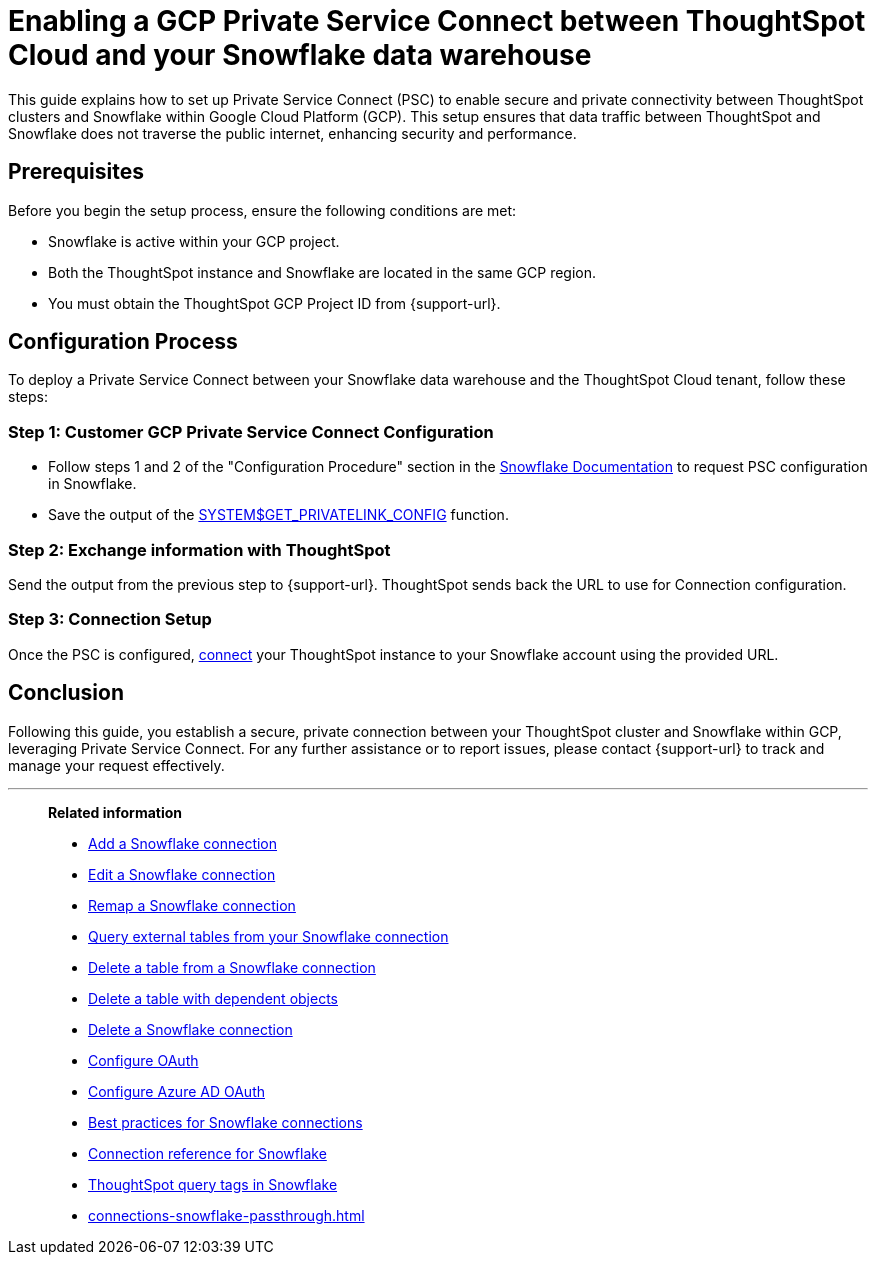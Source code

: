 = Enabling a GCP Private Service Connect between ThoughtSpot Cloud and your {connection} data warehouse
:last_updated: 3/16/2021
:linkattrs:
:experimental:
:page-layout: default-cloud
:page-aliases:
:description: This guide explains how to set up Private Service Connect to enable connectivity between ThoughtSpot clusters and Snowflake within Google Cloud Platform.
:connection: Snowflake
:jira: SCAL-205490

This guide explains how to set up Private Service Connect (PSC) to enable secure and private connectivity between ThoughtSpot clusters and Snowflake within Google Cloud Platform (GCP). This setup ensures that data traffic between ThoughtSpot and Snowflake does not traverse the public internet, enhancing security and performance.

== Prerequisites

Before you begin the setup process, ensure the following conditions are met:

* Snowflake is active within your GCP project.
* Both the ThoughtSpot instance and Snowflake are located in the same GCP region.
* You must obtain the ThoughtSpot GCP Project ID from {support-url}.


== Configuration Process

To deploy a Private Service Connect between your Snowflake data warehouse and the ThoughtSpot Cloud tenant, follow these steps:

=== Step 1: Customer GCP Private Service Connect Configuration

* Follow steps 1 and 2 of the "Configuration Procedure" section in the link:https://docs.snowflake.com/en/user-guide/private-service-connect-google[Snowflake Documentation] to request PSC configuration in Snowflake.
* Save the output of the link:https://docs.snowflake.com/en/sql-reference/functions/system_get_privatelink_config[SYSTEM$GET_PRIVATELINK_CONFIG] function.

=== Step 2: Exchange information with ThoughtSpot

Send the output from the previous step to {support-url}. ThoughtSpot sends back the URL to use for Connection configuration.

=== Step 3: Connection Setup

Once the PSC is configured, xref:connections-snowflake-add.adoc[connect] your ThoughtSpot instance to your Snowflake account using the provided URL.

== Conclusion

Following this guide, you establish a secure, private connection between your ThoughtSpot cluster and Snowflake within GCP, leveraging Private Service Connect. For any further assistance or to report issues, please contact {support-url} to track and manage your request effectively.



'''
> **Related information**
>
> * xref:connections-snowflake-add.adoc[Add a {connection} connection]
> * xref:connections-snowflake-edit.adoc[Edit a {connection} connection]
> * xref:connections-snowflake-remap.adoc[Remap a {connection} connection]
> * xref:connections-snowflake-external-tables.adoc[Query external tables from your {connection} connection]
> * xref:connections-snowflake-delete-table.adoc[Delete a table from a {connection} connection]
> * xref:connections-snowflake-delete-table-dependencies.adoc[Delete a table with dependent objects]
> * xref:connections-snowflake-delete.adoc[Delete a {connection} connection]
> * xref:connections-snowflake-oauth.adoc[Configure OAuth]
> * xref:connections-snowflake-azure-ad-oauth.adoc[Configure Azure AD OAuth]
> * xref:connections-snowflake-best.adoc[Best practices for {connection} connections]
> * xref:connections-snowflake-reference.adoc[Connection reference for {connection}]
> * xref:connections-query-tags.adoc#tag-snowflake[ThoughtSpot query tags in Snowflake]
> * xref:connections-snowflake-passthrough.adoc[]
